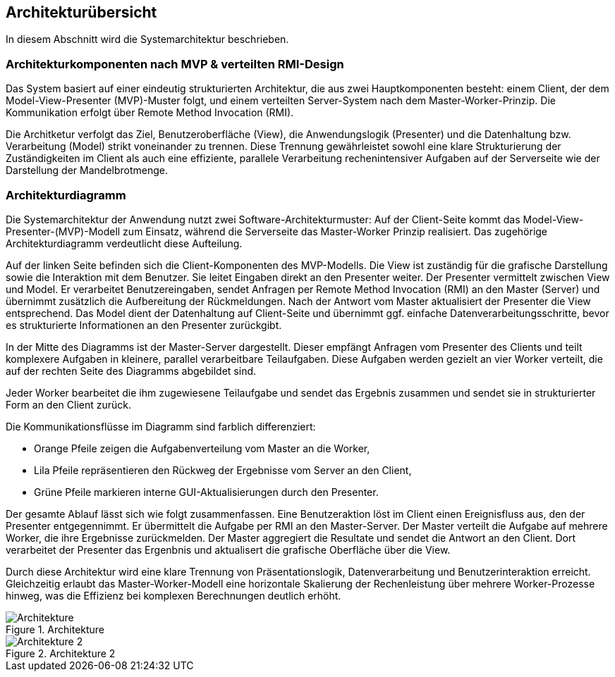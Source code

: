 == Architekturübersicht
In diesem Abschnitt wird die Systemarchitektur beschrieben. 

=== Architekturkomponenten nach MVP & verteilten RMI-Design
Das System basiert auf einer eindeutig strukturierten Architektur, die aus zwei Hauptkomponenten besteht: einem Client, der dem Model-View-Presenter (MVP)-Muster folgt, und einem verteilten Server-System nach dem Master-Worker-Prinzip. Die Kommunikation erfolgt über Remote Method Invocation (RMI).

Die Architketur verfolgt das Ziel, Benutzeroberfläche (View), die Anwendungslogik (Presenter) und die Datenhaltung bzw. Verarbeitung (Model) strikt voneinander zu trennen. Diese Trennung gewährleistet sowohl eine klare Strukturierung der Zuständigkeiten im Client als auch eine effiziente, parallele Verarbeitung rechenintensiver Aufgaben auf der Serverseite wie der Darstellung der Mandelbrotmenge.

=== Architekturdiagramm

Die Systemarchitektur der Anwendung nutzt zwei Software-Architekturmuster: Auf der Client-Seite kommt das Model-View-Presenter-(MVP)-Modell zum Einsatz, während die Serverseite das Master-Worker Prinzip realisiert. Das zugehörige Architekturdiagramm verdeutlicht diese Aufteilung.

Auf der linken Seite befinden sich die Client-Komponenten des MVP-Modells. Die View ist zuständig für die grafische Darstellung sowie die Interaktion mit dem Benutzer. Sie leitet Eingaben direkt an den Presenter weiter. Der Presenter vermittelt zwischen View und Model. Er verarbeitet Benutzereingaben, sendet Anfragen per Remote Method Invocation (RMI) an den Master (Server) und übernimmt zusätzlich die Aufbereitung der Rückmeldungen. Nach der Antwort vom Master aktualisiert der Presenter die View entsprechend. Das Model dient der Datenhaltung auf Client-Seite und übernimmt ggf. einfache Datenverarbeitungsschritte, bevor es strukturierte Informationen an den Presenter zurückgibt. 

In der Mitte des Diagramms ist der Master-Server dargestellt. Dieser empfängt Anfragen vom Presenter des Clients und teilt komplexere Aufgaben in kleinere, parallel verarbeitbare Teilaufgaben. Diese Aufgaben werden gezielt an vier Worker verteilt, die auf der rechten Seite des Diagramms abgebildet sind. 

Jeder Worker bearbeitet die ihm zugewiesene Teilaufgabe und sendet das Ergebnis zusammen und sendet sie in strukturierter Form an den Client zurück. 

Die Kommunikationsflüsse im Diagramm sind farblich differenziert:

* Orange Pfeile zeigen die Aufgabenverteilung vom Master an die Worker,
* Lila Pfeile repräsentieren den Rückweg der Ergebnisse vom Server an den Client,
* Grüne Pfeile markieren interne GUI-Aktualisierungen durch den Presenter.

Der gesamte Ablauf lässt sich wie folgt zusammenfassen. Eine Benutzeraktion löst im Client einen Ereignisfluss aus, den der Presenter entgegennimmt. Er übermittelt die Aufgabe per RMI an den Master-Server. Der Master verteilt die Aufgabe auf mehrere Worker, die ihre Ergebnisse zurückmelden. Der Master aggregiert die Resultate und sendet die Antwort an den Client. Dort verarbeitet der Presenter das Ergenbnis und aktualisert die grafische Oberfläche über die View.

Durch diese Architektur wird eine klare Trennung von Präsentationslogik, Datenverarbeitung und Benutzerinteraktion erreicht. Gleichzeitig erlaubt das Master-Worker-Modell eine horizontale Skalierung der Rechenleistung über mehrere Worker-Prozesse hinweg, was die Effizienz bei komplexen Berechnungen deutlich erhöht.


image::{dir_assets}/architekture.png[Architekture, align=center, title="Architekture"]

image::{dir_assets}/architekture2.png[Architekture 2, align=center, title="Architekture 2"]